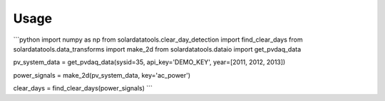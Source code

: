 ========
Usage
========

```python
import numpy as np
from solardatatools.clear_day_detection import find_clear_days
from solardatatools.data_transforms import make_2d
from solardatatools.dataio import get_pvdaq_data

pv_system_data = get_pvdaq_data(sysid=35, api_key='DEMO_KEY', year=[2011, 2012, 2013])

power_signals = make_2d(pv_system_data, key='ac_power')

clear_days = find_clear_days(power_signals)
```
